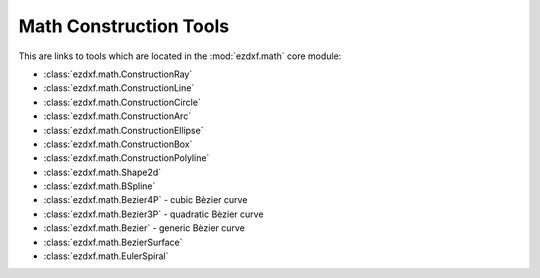 
Math Construction Tools
=======================

This are links to tools which are located in the :mod:`ezdxf.math` core module:

- :class:`ezdxf.math.ConstructionRay`
- :class:`ezdxf.math.ConstructionLine`
- :class:`ezdxf.math.ConstructionCircle`
- :class:`ezdxf.math.ConstructionArc`
- :class:`ezdxf.math.ConstructionEllipse`
- :class:`ezdxf.math.ConstructionBox`
- :class:`ezdxf.math.ConstructionPolyline`
- :class:`ezdxf.math.Shape2d`
- :class:`ezdxf.math.BSpline`
- :class:`ezdxf.math.Bezier4P` - cubic Bèzier curve
- :class:`ezdxf.math.Bezier3P` - quadratic Bèzier curve
- :class:`ezdxf.math.Bezier` - generic Bèzier curve
- :class:`ezdxf.math.BezierSurface`
- :class:`ezdxf.math.EulerSpiral`

